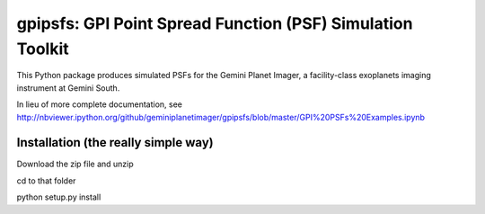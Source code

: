 gpipsfs: GPI Point Spread Function (PSF) Simulation Toolkit
================================================================

This Python package produces simulated PSFs for the Gemini Planet
Imager, a facility-class exoplanets imaging instrument at Gemini
South. 


In lieu of more complete documentation, see
http://nbviewer.ipython.org/github/geminiplanetimager/gpipsfs/blob/master/GPI%20PSFs%20Examples.ipynb


Installation (the really simple way)
----------------------------------------

Download the zip file and unzip

cd to that folder

python setup.py install

